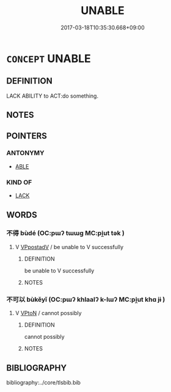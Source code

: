 # -*- mode: mandoku-tls-view -*-
#+TITLE: UNABLE
#+DATE: 2017-03-18T10:35:30.668+09:00        
#+STARTUP: content
* =CONCEPT= UNABLE
:PROPERTIES:
:CUSTOM_ID: uuid-deb3cd81-03bc-4c7c-9125-a2a8837202c9
:TR_ZH: 不能
:END:
** DEFINITION

LACK ABILITY to ACT:do something.

** NOTES

** POINTERS
*** ANTONYMY
 - [[tls:concept:ABLE][ABLE]]

*** KIND OF
 - [[tls:concept:LACK][LACK]]

** WORDS
   :PROPERTIES:
   :VISIBILITY: children
   :END:
*** 不得 bùdé (OC:pɯʔ tɯɯɡ MC:pi̯ut tək )
:PROPERTIES:
:CUSTOM_ID: uuid-d21045fd-c161-4ae2-b191-20905ed5cfef
:Char+: 不(1,3/4) 得(60,8/11) 
:GY_IDS+: uuid-12896cda-5086-41f3-8aeb-21cd406eec3f uuid-2f255ab2-0652-443e-94c1-e442903989f8
:PY+: bù dé    
:OC+: pɯʔ tɯɯɡ    
:MC+: pi̯ut tək    
:END: 
**** V [[tls:syn-func::#uuid-0b46d59e-9906-4ab8-887b-12a0ee8244ae][VPpostadV]] / be unable to V successfully
:PROPERTIES:
:CUSTOM_ID: uuid-c622f443-ae73-4cee-b791-0c3b35f0d619
:END:
****** DEFINITION

be unable to V successfully

****** NOTES

*** 不可以 bùkěyǐ (OC:pɯʔ khlaalʔ k-lɯʔ MC:pi̯ut khɑ jɨ )
:PROPERTIES:
:CUSTOM_ID: uuid-58c69b4a-48f2-4e5c-8832-8a620941c42d
:Char+: 不(1,3/4) 可(30,2/5) 以(9,3/5) 
:GY_IDS+: uuid-12896cda-5086-41f3-8aeb-21cd406eec3f uuid-6e6b769a-36c6-400e-8a2a-02e63bc15a1e uuid-4a877402-3023-41b9-8e4b-e2d63ebfa81c
:PY+: bù kě yǐ   
:OC+: pɯʔ khlaalʔ k-lɯʔ   
:MC+: pi̯ut khɑ jɨ   
:END: 
**** V [[tls:syn-func::#uuid-98f2ce75-ae37-4667-90ff-f418c4aeaa33][VPtoN]] / cannot possibly
:PROPERTIES:
:CUSTOM_ID: uuid-8bada3e5-2ae7-4bf2-ae12-945b2c9b6379
:WARRING-STATES-CURRENCY: 3
:END:
****** DEFINITION

cannot possibly

****** NOTES

** BIBLIOGRAPHY
bibliography:../core/tlsbib.bib
